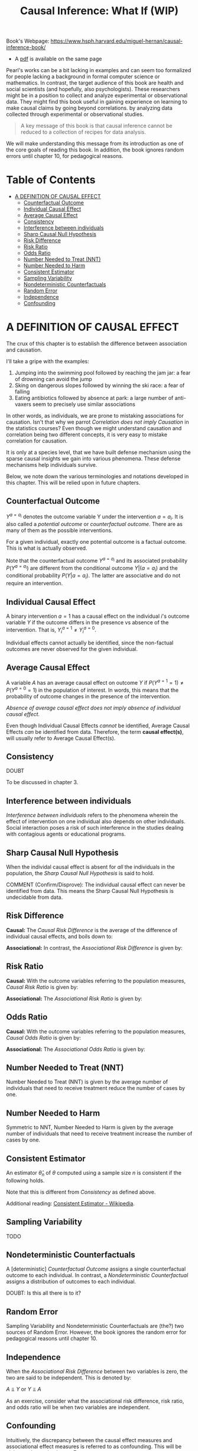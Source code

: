 #+HTML_HEAD: <meta charset="utf-8">
#+HTML_HEAD: <meta name="viewport" content="width=device-width, initial-scale=1.0, shrink-to-fit=no">
#+HTML_HEAD: <link rel="stylesheet" type="text/css" href="../others.css">
#+HTML_HEAD: <link rel="stylesheet" type="text/css" href="../common.css">
#+LATEX_HEADER: \input{$HOME/Syncthing/sans.tex}
#+OPTIONS: toc:nil num:t html-postamble:nil
#+title: Causal Inference: What If (WIP)

Book's Webpage: https://www.hsph.harvard.edu/miguel-hernan/causal-inference-book/
- A [[https://www.hsph.harvard.edu/miguel-hernan/wp-content/uploads/sites/1268/2024/04/hernanrobins_WhatIf_26apr24.pdf][pdf]] is available on the same page

Pearl's works can be a bit lacking in examples and can seem too formalized for people lacking a background in formal computer science or mathematics. In contrast, the target audience of this book are health and social scientists (and hopefully, also psychologists). These researchers might be in a position to collect and analyze experimental or observational data. They might find this book useful in gaining experience on learning to make causal claims by going beyond correlations. by analyzing data collected through experimental or observational studies.

#+begin_quote
A key message of this book is that causal inference cannot be reduced to a collection of recipes for data analysis.
#+end_quote

We will make understanding this message from its introduction as one of the core goals of reading this book. In addition, the book ignores random errors until chapter 10, for pedagogical reasons.

* Table of Contents
:PROPERTIES:
:TOC:      :include siblings :depth 2 :ignore (this)
:CUSTOM_ID: table-of-contents
:unnumbered: t
:END:

:CONTENTS:
- [[#a-definition-of-causal-effect-1][A DEFINITION OF CAUSAL EFFECT]]
  - [[#counterfactual-outcome-1][Counterfactual Outcome]]
  - [[#individual-causal-effect-1][Individual Causal Effect]]
  - [[#average-causal-effect-1][Average Causal Effect]]
  - [[#consistency-1][Consistency]]
  - [[#interference-between-individuals-1][Interference between individuals]]
  - [[#sharp-causal-null-hypothesis-1][Sharp Causal Null Hypothesis]]
  - [[#risk-difference-1][Risk Difference]]
  - [[#risk-ratio-1][Risk Ratio]]
  - [[#odds-ratio-1][Odds Ratio]]
  - [[#number-needed-to-treat-nnt-1][Number Needed to Treat (NNT)]]
  - [[#number-needed-to-harm-1][Number Needed to Harm]]
  - [[#consistent-estimator-1][Consistent Estimator]]
  - [[#sampling-variability-1][Sampling Variability]]
  - [[#nondeterministic-counterfactuals-1][Nondeterministic Counterfactuals]]
  - [[#random-error-1][Random Error]]
  - [[#independence-1][Independence]]
  - [[#confounding-1][Confounding]]
:END:

* A DEFINITION OF CAUSAL EFFECT
:PROPERTIES:
:CUSTOM_ID: a-definition-of-causal-effect-1
:END:

The crux of this chapter is to establish the difference between association and causation.

I'll take a gripe with the examples:

1. Jumping into the swimming pool followed by reaching the jam jar: a fear of drowning can avoid the jump 
2. Sking on dangerous slopes followed by winning the ski race: a fear of falling
3. Eating antibiotics followed by absence at park: a large number of anti-vaxers seem to precisely use similar associations

In other words, as individuals, we are prone to mistaking associations for causation. Isn't that why we parrot /Correlation does not imply Causation/ in the statistics courses? Even though we might understand causation and correlation being two different concepts, it is very easy to mistake correlation for causation.

It is only at a species level, that we have built defense mechanism using the sparse causal insights we gain into various phenomena. These defense mechanisms help individuals survive.

Below, we note down the various terminologies and notations developed in this chapter. This will be relied upon in future chapters.

** Counterfactual Outcome
:PROPERTIES:
:CUSTOM_ID: counterfactual-outcome-1
:END:

$Y^{a=a_i}$ denotes the outcome variable Y under the intervention $a=a_i$. It is also called a /potential outcome/ or /counterfactual outcome/. There are as many of them as the possible interventions.

For a given individual, exactly one potential outcome is a factual outcome. This is what is actually observed.

Note that the counterfactual outcome $Y^{a=a_i}$ and its associated probability $P(Y^{a=a_i})$ are different from the conditional outcome $Y | (a=a_i)$ and the conditional probability $P(Y | a=a_i)$. The latter are associative and do not require an intervention.

** Individual Causal Effect
:PROPERTIES:
:CUSTOM_ID: individual-causal-effect-1
:END:

A binary intervention $a=1$ has a causal effect on the individual $i$'s outcome variable $Y$ if the outcome differs in the presence vs absence of the intervention. That is, $Y^{a=1}_i \neq Y^{a=0}_i$.

Individual effects cannot actually be identified, since the non-factual outcomes are never observed for the given individual.

** Average Causal Effect
:PROPERTIES:
:CUSTOM_ID: average-causal-effect-1
:END:

A variable $A$ has an average causal effect on outcome $Y$ if $P(Y^{a=1}=1) \neq P(Y^{a=0}=1)$ in the population of interest. In words, this means that the probability of outcome changes in the presence of the intervention.

/Absence of average causal effect does not imply absence of individual causal effect./

Even though Individual Causal Effects /cannot/ be identified, Average Causal Effects /can/ be identified from data. Therefore, the term *causal effect(s)*, will usually refer to Average Causal Effect(s).

** Consistency
:PROPERTIES:
:CUSTOM_ID: consistency-1
:END:

DOUBT

To be discussed in chapter 3.

** Interference between individuals
:PROPERTIES:
:CUSTOM_ID: interference-between-individuals-1
:END:

/Interference between individuals/ refers to the phenomena wherein the effect of intervention on one individual also depends on other individuals. Social interaction poses a risk of such interference in the studies dealing with contagious agents or educational programs.

** Sharp Causal Null Hypothesis
:PROPERTIES:
:CUSTOM_ID: sharp-causal-null-hypothesis-1
:END:

When the individal causal effect is absent for /all/ the individuals in the population, the /Sharp Causal Null Hypothesis/ is said to hold.

COMMENT (Confirm/Disprove): The individual causal effect can never be identified from data. This means the Sharp Causal Null Hypothesis is undecidable from data.

** Risk Difference 
:PROPERTIES:
:CUSTOM_ID: risk-difference-1
:END:

*Causal:* The /Causal Risk Difference/ is the average of the difference of individual causal effects, and boils down to:

#+begin_latex
\begin{equation*}
P(Y^{a=1} = 1) - P(Y^{a=0} = 1)
\end{equation*}
#+end_latex

*Associational:* In contrast, the /Associational Risk Difference/ is given by:

#+begin_latex
\begin{equation*}
P(Y = 1 | a = 1) - P(Y = 1 | a = 0)
\end{equation*}
#+end_latex

** Risk Ratio
:PROPERTIES:
:CUSTOM_ID: risk-ratio-1
:END:

*Causal:* With the outcome variables referring to the population measures, /Causal Risk Ratio/ is given by: 

#+begin_latex
\begin{equation*}
P(Y^{a=1}=1) / P(Y^{a=0}=1)
\end{equation*}
#+end_latex

*Associational:* The /Associational Risk Ratio/ is given by:

#+begin_latex
\begin{equation*}
P(Y = 1 | a = 1) / P(Y = 1 | a = 0)
\end{equation*}
#+end_latex

** Odds Ratio
:PROPERTIES:
:CUSTOM_ID: odds-ratio-1
:END:

*Causal:* With the outcome variables referring to the population measures, /Causal Odds Ratio/ is given by:

#+begin_latex
\begin{equation*}
\displaystyle
\frac {P(Y^{a=1}=1) / P(Y^{a=1} = 0)} {P(Y^{a=0}=1) / P(Y^{a=0} = 0)}
\end{equation*}
#+end_latex

*Associational:* The /Associational Odds Ratio/ is given by:

#+begin_latex
\begin{equation*}
\displaystyle
\frac {P(Y = 1 | a = 1) / P(Y = 0 | a = 1)}
  {P(Y = 1 | a = 0) | P(Y = 0 | a = 0)}
\end{equation*}
#+end_latex

** Number Needed to Treat (NNT)
:PROPERTIES:
:CUSTOM_ID: number-needed-to-treat-nnt-1
:END:

Number Needed to Treat (NNT) is given by the average number of individuals that need to receive treatment reduce the number of cases by one.

** Number Needed to Harm
:PROPERTIES:
:CUSTOM_ID: number-needed-to-harm-1
:END:

Symmetric to NNT, Number Needed to Harm is given by the average number of individuals that need to receive treatment increase the number of cases by one.

** Consistent Estimator
:PROPERTIES:
:CUSTOM_ID: consistent-estimator-1
:END:

An estimator $\hat \theta_n$ of $\theta$ computed using a sample size $n$ is consistent if the following holds.

#+begin_latex
\begin{equation*}
\displaystyle
P(\lim_{n \to \infty} \hat \theta_n = \theta) = 1
\end{equation*}
#+end_latex

Note that this is different from [[Consistency]] as defined above.

Additional reading: [[https://en.wikipedia.org/wiki/Consistent_estimator][Consistent Estimator - Wikipedia]].

** Sampling Variability
:PROPERTIES:
:CUSTOM_ID: sampling-variability-1
:END:

TODO

** Nondeterministic Counterfactuals
:PROPERTIES:
:CUSTOM_ID: nondeterministic-counterfactuals-1
:END:

A [deterministic] [[Counterfactual Outcome]] assigns a single counterfactual outcome to each individual. In contrast, a /Nondeterministic Counterfactual/ assigns a distribution of outcomes to each individual. 

DOUBT: Is this all there is to it?

** Random Error
:PROPERTIES:
:CUSTOM_ID: random-error-1
:END:

Sampling Variability and Nondeterministic Counterfactuals are (the?) two sources of Random Error. However, the book ignores the random error for pedagogical reasons until chapter 10.

** Independence
:PROPERTIES:
:CUSTOM_ID: independence-1
:END:

When the [[Risk Difference][Associational Risk Difference]] between two variables is zero, the two are said to be independent. This is denoted by:

#+begin_center
$A ⫫ Y$ or $Y ⫫ A$
#+end_center

As an exercise, consider what the associational risk difference, risk ratio, and odds ratio will be when two variables are independent.

** Confounding
:PROPERTIES:
:CUSTOM_ID: confounding-1
:END:

Intuitively, the discrepancy between the causal effect measures and associational effect measures is referred to as confounding. This will be elaborated upon in chapter 7.


* RANDOMIZED EXPERIMENTS :noexport:

This chapter aims to explain why randomization results in convincing causal explanations.

** Randomization

In ideal randomized experiments, associative measures correspond exactly to causal measures. Thus, causal effect measures = randomized study + associative effect measures of that randomized study. 

/Randomization/ should produce /exchangeability/ or /exchangeable groups/. This means that the counterfactual outcomes of an intervention should be the same across all groups. In other words, the counterfactual outcome and the intervention (treatment) are independent. In symbols, this is denoted by:

#+begin_center
$Y^a ⫫ A$ for all $a$
#+end_center

Or equivalently,

#+begin_center
$P(Y^a = 1 | A=0) = P(Y^a = 1 | A=1)$ for both $a=0$ and $a=1$
#+end_center

This also allows us to define the counterfactual outcomes $P(Y^a)$ for the entire population and not just the groups.

When exchangeability does not hold and a randomized experiment is difficult, conditional exchangeability may be made to hold by conducting a conditionally randomized study. See next section.

** Conditional Randomization

** Standardization

** Inverse Probability Weighting
